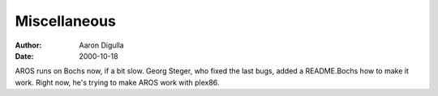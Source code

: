 =============
Miscellaneous
=============

:Author: Aaron Digulla
:Date:   2000-10-18

AROS runs on Bochs now, if a bit slow. Georg Steger, who fixed the
last bugs, added a README.Bochs how to make it work. Right now,
he's trying to make AROS work with plex86.
